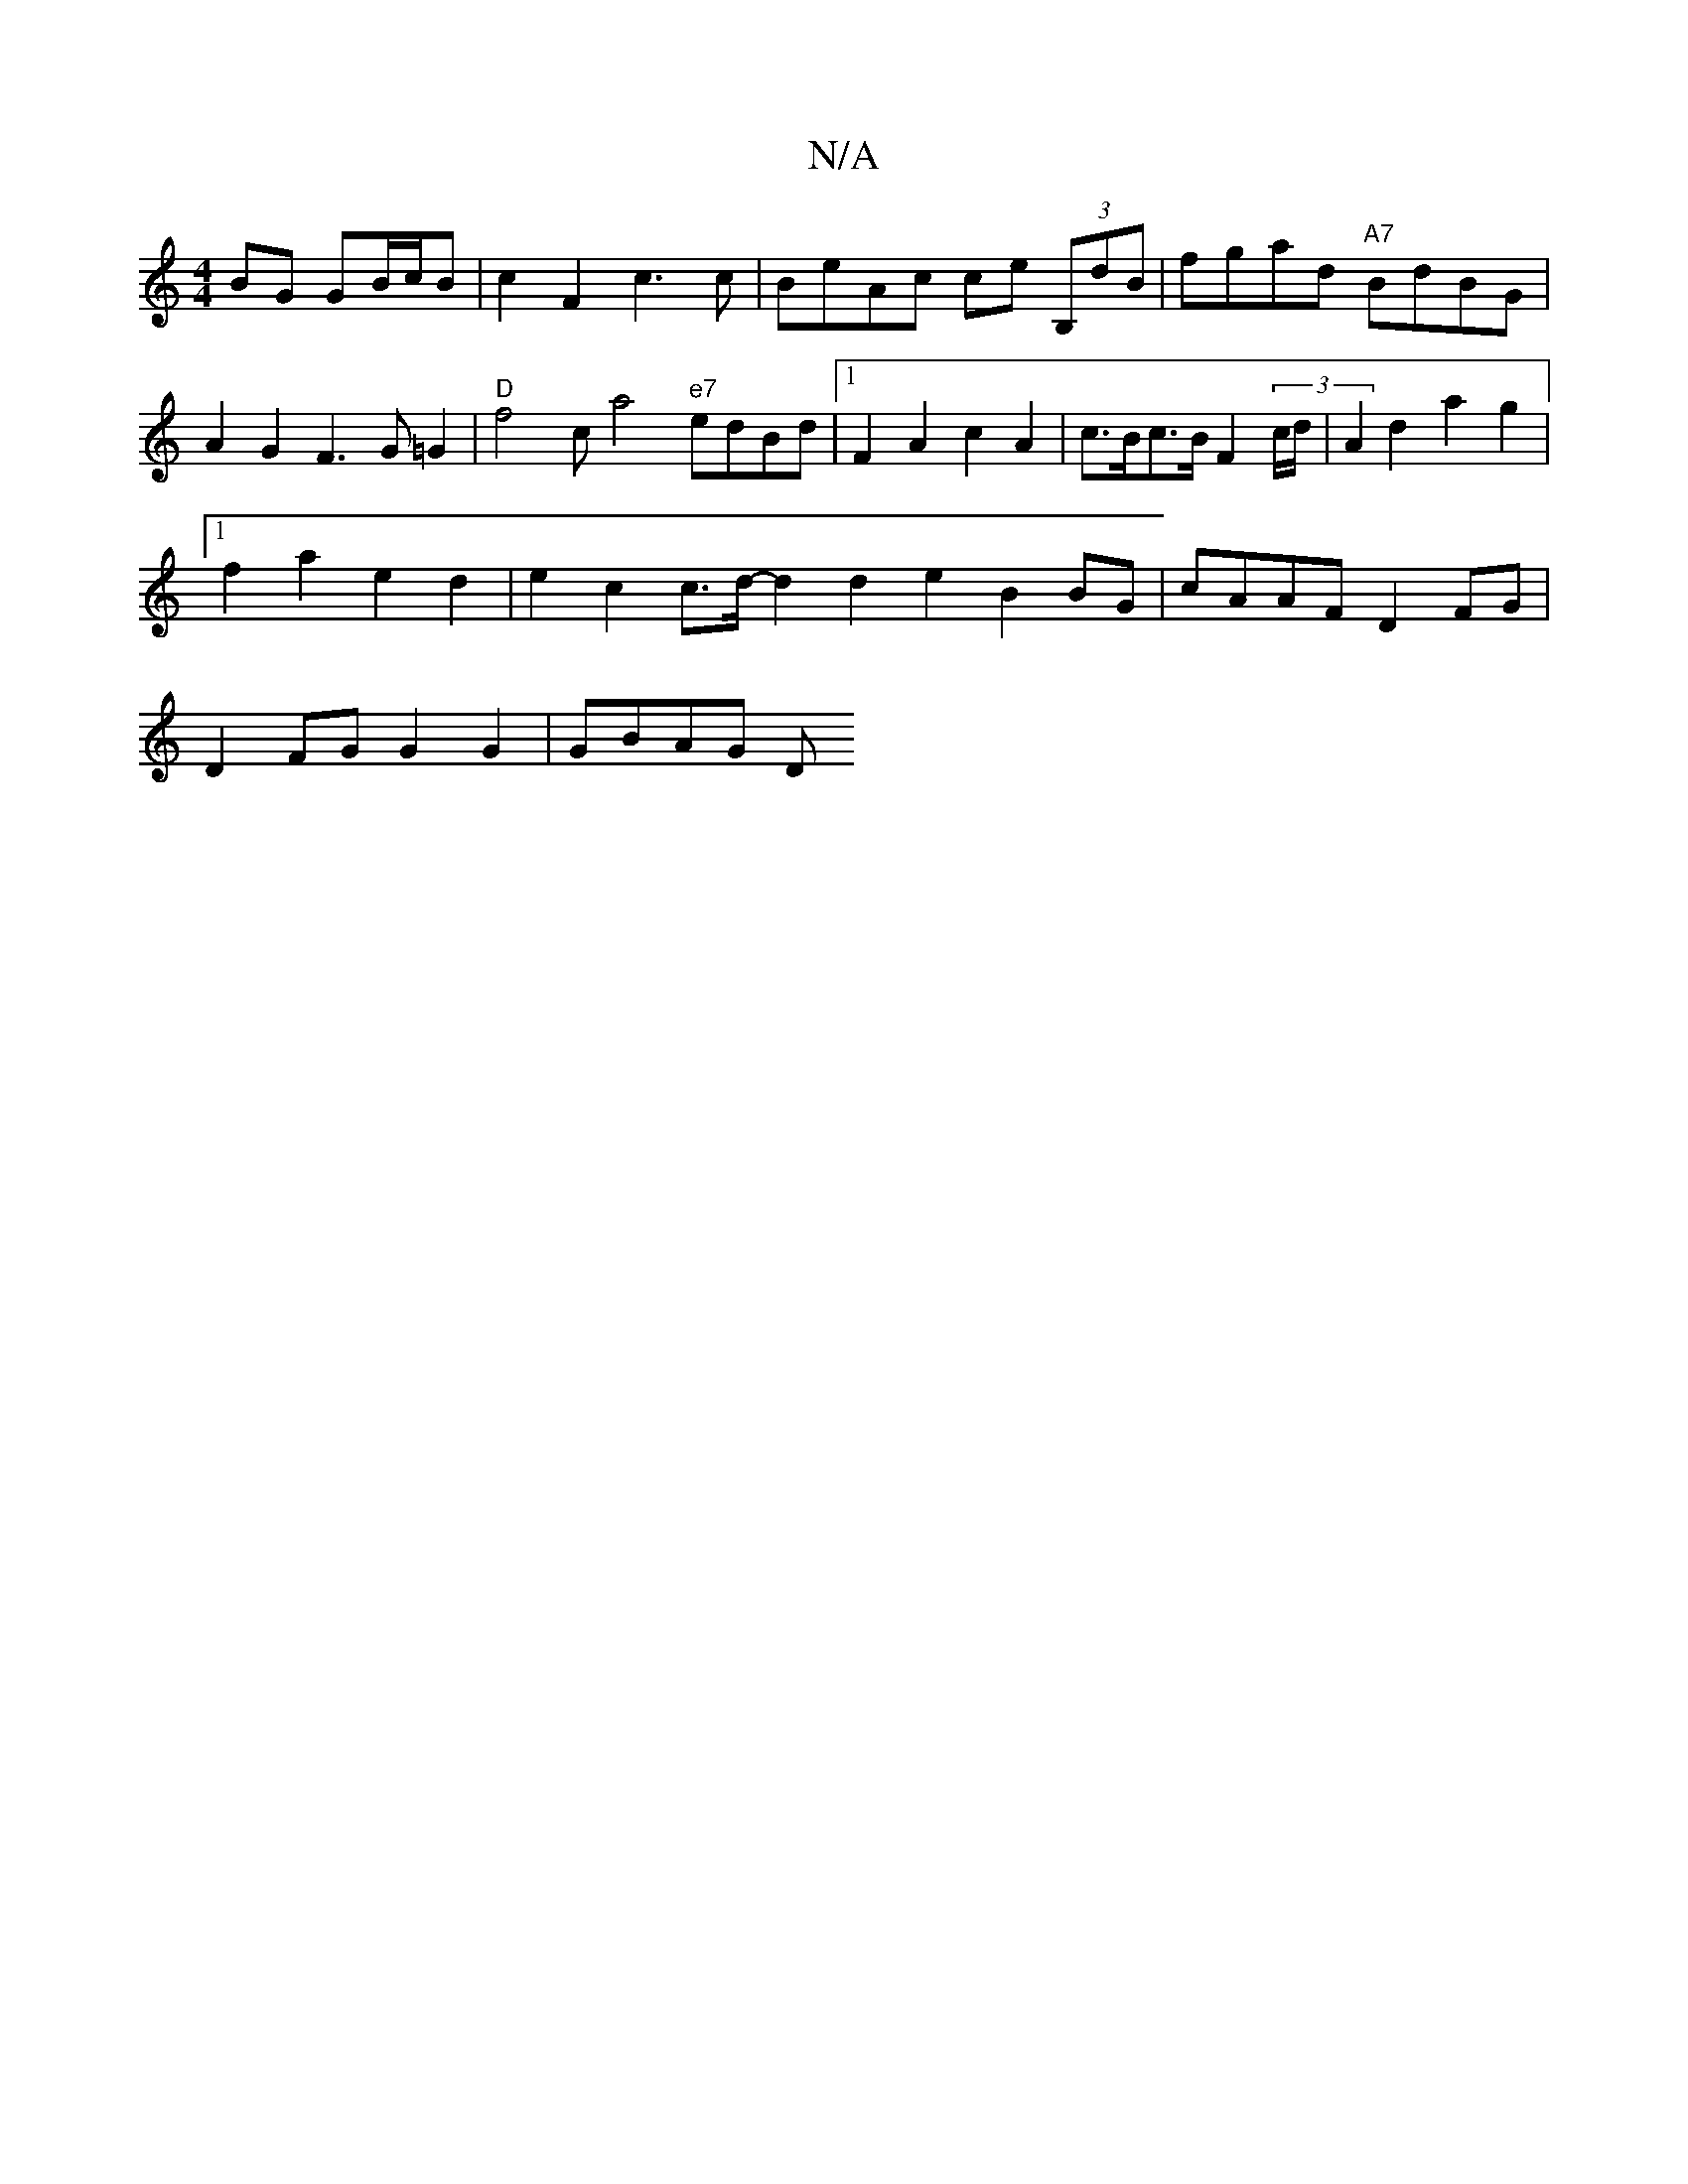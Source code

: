X:1
T:N/A
M:4/4
R:N/A
K:Cmajor
BG GB/c/B | c2F2 c3c|BeAc ce (3B,dB|fgad "A7"BdBG | A2G2 F3G=G2 | "D"f4ca4"e7"edBd |1 F2 A2 c2A2 |c>Bc>B F2 (3c/d/| A2 d2 a2g2 |
[1 f2a2e2d2 | e2c2 c3/2d/2-d2d2e2 B2BG | cAAF D2FG |
D2FG G2G2 | GBAG D